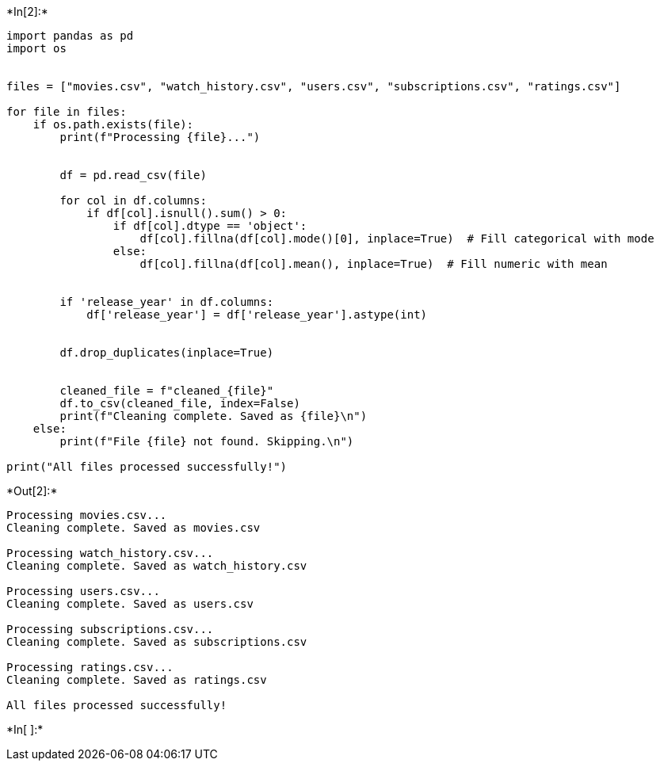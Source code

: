 +*In[2]:*+
[source, ipython3]
----
import pandas as pd
import os


files = ["movies.csv", "watch_history.csv", "users.csv", "subscriptions.csv", "ratings.csv"]

for file in files:
    if os.path.exists(file):
        print(f"Processing {file}...")
        
       
        df = pd.read_csv(file)
         
        for col in df.columns:
            if df[col].isnull().sum() > 0:
                if df[col].dtype == 'object':
                    df[col].fillna(df[col].mode()[0], inplace=True)  # Fill categorical with mode
                else:
                    df[col].fillna(df[col].mean(), inplace=True)  # Fill numeric with mean
        
        
        if 'release_year' in df.columns:
            df['release_year'] = df['release_year'].astype(int)
        
        
        df.drop_duplicates(inplace=True)
        
        
        cleaned_file = f"cleaned_{file}"
        df.to_csv(cleaned_file, index=False)
        print(f"Cleaning complete. Saved as {file}\n")
    else:
        print(f"File {file} not found. Skipping.\n")

print("All files processed successfully!")

----


+*Out[2]:*+
----
Processing movies.csv...
Cleaning complete. Saved as movies.csv

Processing watch_history.csv...
Cleaning complete. Saved as watch_history.csv

Processing users.csv...
Cleaning complete. Saved as users.csv

Processing subscriptions.csv...
Cleaning complete. Saved as subscriptions.csv

Processing ratings.csv...
Cleaning complete. Saved as ratings.csv

All files processed successfully!
----


+*In[ ]:*+
[source, ipython3]
----

----

